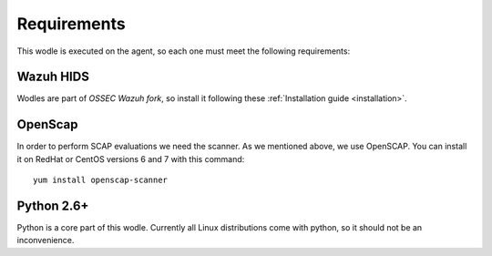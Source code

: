 .. _requirements:


Requirements
========================

This wodle is executed on the agent, so each one must meet the following requirements:


Wazuh HIDS
--------------
Wodles are part of *OSSEC Wazuh fork*, so install it following these :ref:`Installation guide <installation>`.


OpenScap
--------------
In order to perform SCAP evaluations we need the scanner. As we mentioned above, we use OpenSCAP. You can install it on RedHat or CentOS versions 6 and 7 with this command: ::

  yum install openscap-scanner


Python 2.6+
--------------
Python is a core part of this wodle. Currently all Linux distributions come with python, so it should not be an inconvenience.

